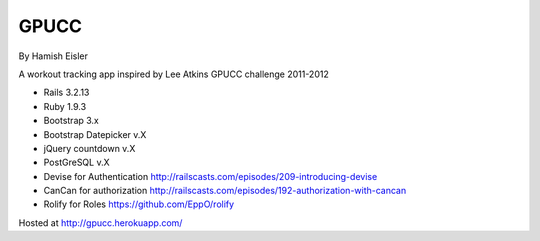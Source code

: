 GPUCC
=====
By Hamish Eisler

A workout tracking app inspired by Lee Atkins GPUCC challenge 2011-2012

- Rails 3.2.13
- Ruby 1.9.3
- Bootstrap 3.x
- Bootstrap Datepicker v.X
- jQuery countdown v.X
- PostGreSQL v.X
- Devise for Authentication http://railscasts.com/episodes/209-introducing-devise
- CanCan for authorization http://railscasts.com/episodes/192-authorization-with-cancan
- Rolify for Roles https://github.com/EppO/rolify

Hosted at http://gpucc.herokuapp.com/

